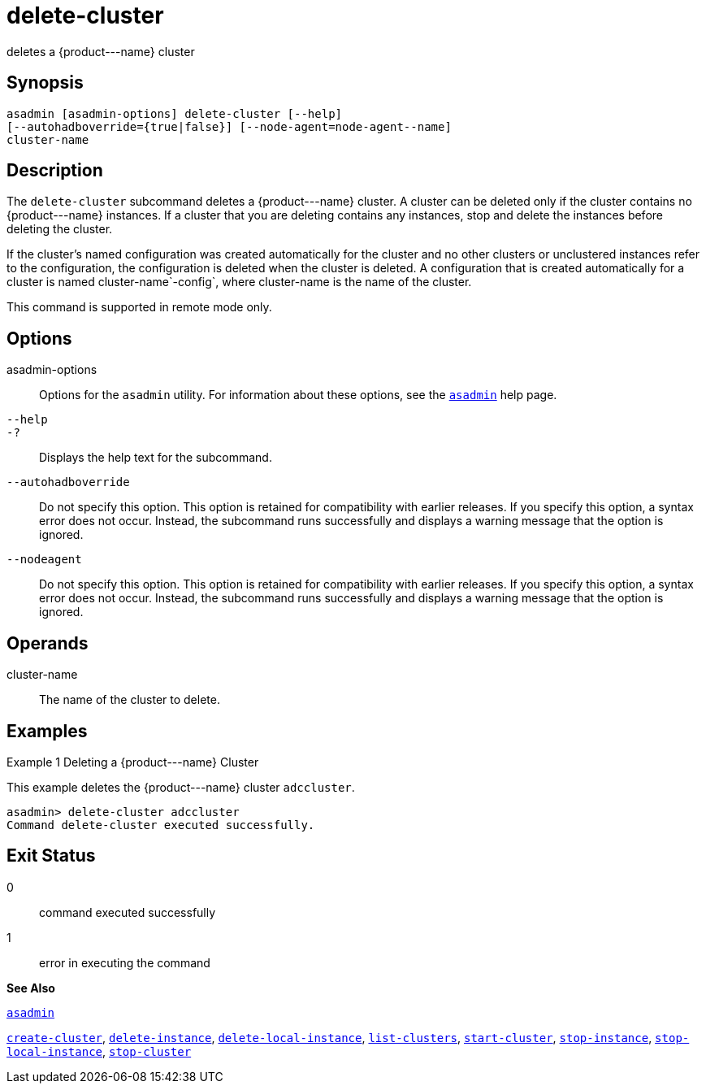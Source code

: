 [[delete-cluster]]
= delete-cluster

deletes a \{product---name} cluster

[[synopsis]]
== Synopsis

[source,shell]
----
asadmin [asadmin-options] delete-cluster [--help]
[--autohadboverride={true|false}] [--node-agent=node-agent--name]
cluster-name
----

[[description]]
== Description

The `delete-cluster` subcommand deletes a \{product---name} cluster. A cluster can be deleted only if the cluster contains no \{product---name} instances. If a cluster that you are deleting contains any instances, stop and delete the instances before deleting the cluster.

If the cluster's named configuration was created automatically for the cluster and no other clusters or unclustered instances refer to the configuration, the configuration is deleted when the cluster is deleted. A configuration that is created automatically for a cluster is named cluster-name`-config`, where cluster-name is the name of the cluster.

This command is supported in remote mode only.

[[options]]
== Options

asadmin-options::
  Options for the `asadmin` utility. For information about these options, see the xref:asadmin.adoc#asadmin[`asadmin`] help page.
`--help`::
`-?`::
  Displays the help text for the subcommand.
`--autohadboverride`::
  Do not specify this option. This option is retained for compatibility with earlier releases. If you specify this option, a syntax error does not occur. Instead, the subcommand runs successfully and displays a warning message that the option is ignored.
`--nodeagent`::
  Do not specify this option. This option is retained for compatibility with earlier releases. If you specify this option, a syntax error does not occur. Instead, the subcommand runs successfully and displays a warning message that the option is ignored.

[[operands]]
== Operands

cluster-name::
  The name of the cluster to delete.

[[examples]]
== Examples

[[example-1]]
Example 1 Deleting a \{product---name} Cluster

This example deletes the \{product---name} cluster `adccluster`.

[source,shell]
----
asadmin> delete-cluster adccluster
Command delete-cluster executed successfully.
----

[[exit-status]]
== Exit Status

0::
  command executed successfully
1::
  error in executing the command

*See Also*

xref:asadmin.adoc#asadmin[`asadmin`]

xref:create-cluster.adoc#create-cluster[`create-cluster`],
xref:delete-instance.adoc#delete-instance[`delete-instance`],
xref:delete-local-instance.adoc#delete-local-instance[`delete-local-instance`],
xref:list-clusters.adoc#list-clusters[`list-clusters`],
xref:start-cluster.adoc#start-cluster[`start-cluster`],
xref:stop-instance.adoc#stop-instance[`stop-instance`],
xref:stop-local-instance.adoc#stop-local-instance[`stop-local-instance`],
xref:stop-cluster.adoc#stop-cluster[`stop-cluster`]


